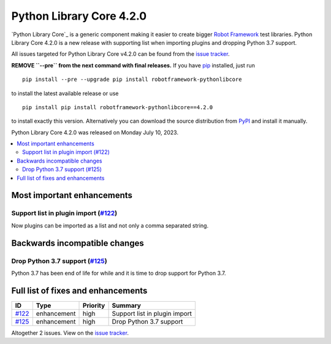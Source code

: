 =========================
Python Library Core 4.2.0
=========================


.. default-role:: code


`Python Library Core`_ is a generic component making it easier to create
bigger `Robot Framework`_ test libraries. Python Library Core 4.2.0 is
a new release with supporting list when importing plugins and
dropping Python 3.7 support.

All issues targeted for Python Library Core v4.2.0 can be found
from the `issue tracker`_.

**REMOVE ``--pre`` from the next command with final releases.**
If you have pip_ installed, just run

::

   pip install --pre --upgrade pip install robotframework-pythonlibcore

to install the latest available release or use

::

   pip install pip install robotframework-pythonlibcore==4.2.0

to install exactly this version. Alternatively you can download the source
distribution from PyPI_ and install it manually.

Python Library Core 4.2.0 was released on Monday July 10, 2023.

.. _PythonLibCore: https://github.com/robotframework/PythonLibCore
.. _Robot Framework: http://robotframework.org
.. _pip: http://pip-installer.org
.. _PyPI: https://pypi.python.org/pypi/robotframework-robotlibcore
.. _issue tracker: https://github.com/robotframework/PythonLibCore/issues?q=milestone%3Av4.2.0


.. contents::
   :depth: 2
   :local:

Most important enhancements
===========================

Support list in plugin import (`#122`_)
---------------------------------------
Now plugins can be imported as a list and not only a comma separated string.

Backwards incompatible changes
==============================

Drop Python 3.7 support (`#125`_)
---------------------------------
Python 3.7 has been end of life for while and it is time to drop
support for Python 3.7. 

Full list of fixes and enhancements
===================================

.. list-table::
    :header-rows: 1

    * - ID
      - Type
      - Priority
      - Summary
    * - `#122`_
      - enhancement
      - high
      - Support list in plugin import
    * - `#125`_
      - enhancement
      - high
      - Drop Python 3.7 support

Altogether 2 issues. View on the `issue tracker <https://github.com/robotframework/PythonLibCore/issues?q=milestone%3Av4.2.0>`__.

.. _#122: https://github.com/robotframework/PythonLibCore/issues/122
.. _#125: https://github.com/robotframework/PythonLibCore/issues/125
